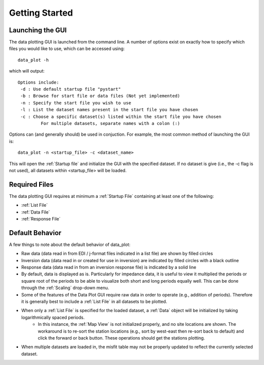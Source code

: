 Getting Started
==========================

Launching the GUI
-----------------

The data plotting GUI is launched from the command line. A number of options exist on exactly how to specify which files you would like to use, which can be accessed using::
	
	data_plot -h

which will output::

	Options include:
         -d : Use default startup file "pystart"
         -b : Browse for start file or data files (Not yet implemented)
         -n : Specify the start file you wish to use
         -l : List the dataset names present in the start file you have chosen
         -c : Choose a specific dataset(s) listed within the start file you have chosen
                 For multiple datasets, separate names with a colon (:)

Options can (and generally should) be used in conjuction.
For example, the most common method of launching the GUI is::
	
	data_plot -n <startup_file> -c <dataset_name>

This will open the :ref:`Startup file` and initialize the GUI with the specified dataset. If no dataset is give (i.e., the -c flag is not used), all datasets within <startup_file> will be loaded.

Required Files
--------------

The data plotting GUI requires at minimum a :ref:`Startup File` containing at least one of the following:

* :ref:`List File`
* :ref:`Data File`
* :ref:`Response File`

Default Behavior
----------------

A few things to note about the default behavior of data_plot:

* Raw data (data read in from EDI / j-format files indicated in a list file) are shown by filled circles
* Inversion data (data read in or created for use in inversion) are indicated by filled circles with a black outline
* Response data (data read in from an inversion response file) is indicated by a solid line
* By default, data is displayed as is. Particularly for impedance data, it is useful to view it multiplied the periods or square root of the periods to be able to visualize both short and long periods equally well. This can be done through the :ref:`Scaling` drop-down menu.

* Some of the features of the Data Plot GUI require raw data in order to operate (e.g., addition of periods). Therefore it is generally best to include a :ref:`List File` in all datasets to be plotted.

* When only a :ref:`List File` is specified for the loaded dataset, a :ref:`Data` object will be initialized by taking logarithmically spaced periods.
	* In this instance, the :ref:`Map View` is not initialized properly, and no site locations are shown. The workaround is to re-sort the station locations (e.g., sort by west-east then re-sort back to default) and click the forward or back button. These operations should get the stations plotting.

* When multiple datasets are loaded in, the misfit table may not be properly updated to reflect the currently selected dataset.

.. Known Bugs
.. ----

.. There are some :ref:`Known Bugs` in the data_plot GUI that need to be worked out. In general, these should not break the GUI, but require some workarounds until they are fixed.
